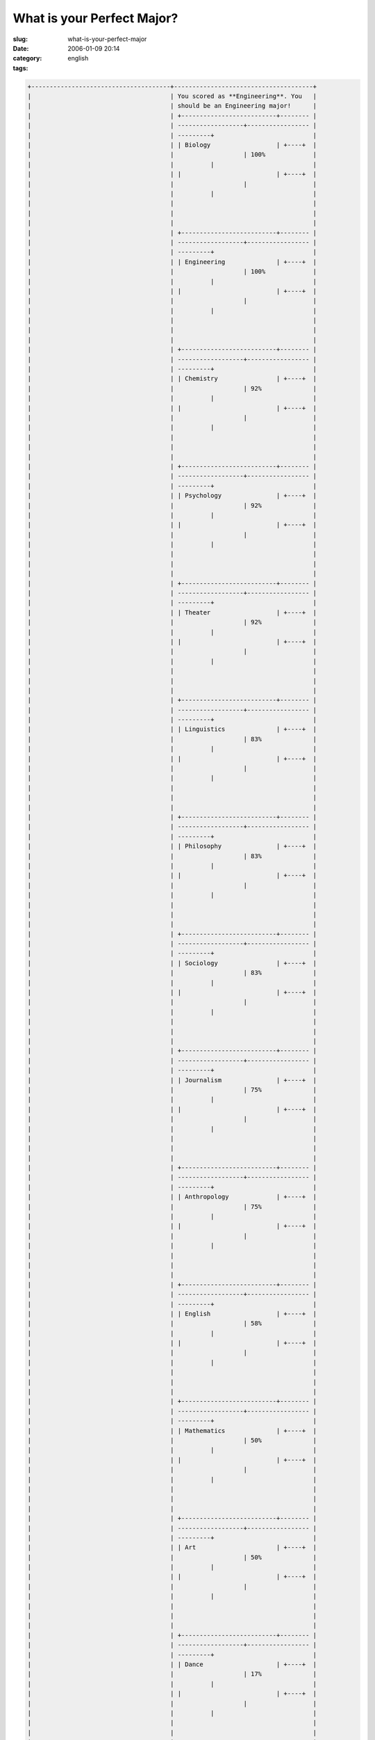 What is your Perfect Major?
###########################
:slug: what-is-your-perfect-major
:date: 2006-01-09 20:14
:category:
:tags: english

.. code:: 

    +--------------------------------------+--------------------------------------+
    |                                      | You scored as **Engineering**. You   |
    |                                      | should be an Engineering major!      |
    |                                      | +--------------------------+-------- |
    |                                      | ------------------+----------------- |
    |                                      | ---------+                           |
    |                                      | | Biology                  | +----+  |
    |                                      |                   | 100%             |
    |                                      |          |                           |
    |                                      | |                          | +----+  |
    |                                      |                   |                  |
    |                                      |          |                           |
    |                                      |                                      |
    |                                      |                                      |
    |                                      |                                      |
    |                                      | +--------------------------+-------- |
    |                                      | ------------------+----------------- |
    |                                      | ---------+                           |
    |                                      | | Engineering              | +----+  |
    |                                      |                   | 100%             |
    |                                      |          |                           |
    |                                      | |                          | +----+  |
    |                                      |                   |                  |
    |                                      |          |                           |
    |                                      |                                      |
    |                                      |                                      |
    |                                      |                                      |
    |                                      | +--------------------------+-------- |
    |                                      | ------------------+----------------- |
    |                                      | ---------+                           |
    |                                      | | Chemistry                | +----+  |
    |                                      |                   | 92%              |
    |                                      |          |                           |
    |                                      | |                          | +----+  |
    |                                      |                   |                  |
    |                                      |          |                           |
    |                                      |                                      |
    |                                      |                                      |
    |                                      |                                      |
    |                                      | +--------------------------+-------- |
    |                                      | ------------------+----------------- |
    |                                      | ---------+                           |
    |                                      | | Psychology               | +----+  |
    |                                      |                   | 92%              |
    |                                      |          |                           |
    |                                      | |                          | +----+  |
    |                                      |                   |                  |
    |                                      |          |                           |
    |                                      |                                      |
    |                                      |                                      |
    |                                      |                                      |
    |                                      | +--------------------------+-------- |
    |                                      | ------------------+----------------- |
    |                                      | ---------+                           |
    |                                      | | Theater                  | +----+  |
    |                                      |                   | 92%              |
    |                                      |          |                           |
    |                                      | |                          | +----+  |
    |                                      |                   |                  |
    |                                      |          |                           |
    |                                      |                                      |
    |                                      |                                      |
    |                                      |                                      |
    |                                      | +--------------------------+-------- |
    |                                      | ------------------+----------------- |
    |                                      | ---------+                           |
    |                                      | | Linguistics              | +----+  |
    |                                      |                   | 83%              |
    |                                      |          |                           |
    |                                      | |                          | +----+  |
    |                                      |                   |                  |
    |                                      |          |                           |
    |                                      |                                      |
    |                                      |                                      |
    |                                      |                                      |
    |                                      | +--------------------------+-------- |
    |                                      | ------------------+----------------- |
    |                                      | ---------+                           |
    |                                      | | Philosophy               | +----+  |
    |                                      |                   | 83%              |
    |                                      |          |                           |
    |                                      | |                          | +----+  |
    |                                      |                   |                  |
    |                                      |          |                           |
    |                                      |                                      |
    |                                      |                                      |
    |                                      |                                      |
    |                                      | +--------------------------+-------- |
    |                                      | ------------------+----------------- |
    |                                      | ---------+                           |
    |                                      | | Sociology                | +----+  |
    |                                      |                   | 83%              |
    |                                      |          |                           |
    |                                      | |                          | +----+  |
    |                                      |                   |                  |
    |                                      |          |                           |
    |                                      |                                      |
    |                                      |                                      |
    |                                      |                                      |
    |                                      | +--------------------------+-------- |
    |                                      | ------------------+----------------- |
    |                                      | ---------+                           |
    |                                      | | Journalism               | +----+  |
    |                                      |                   | 75%              |
    |                                      |          |                           |
    |                                      | |                          | +----+  |
    |                                      |                   |                  |
    |                                      |          |                           |
    |                                      |                                      |
    |                                      |                                      |
    |                                      |                                      |
    |                                      | +--------------------------+-------- |
    |                                      | ------------------+----------------- |
    |                                      | ---------+                           |
    |                                      | | Anthropology             | +----+  |
    |                                      |                   | 75%              |
    |                                      |          |                           |
    |                                      | |                          | +----+  |
    |                                      |                   |                  |
    |                                      |          |                           |
    |                                      |                                      |
    |                                      |                                      |
    |                                      |                                      |
    |                                      | +--------------------------+-------- |
    |                                      | ------------------+----------------- |
    |                                      | ---------+                           |
    |                                      | | English                  | +----+  |
    |                                      |                   | 58%              |
    |                                      |          |                           |
    |                                      | |                          | +----+  |
    |                                      |                   |                  |
    |                                      |          |                           |
    |                                      |                                      |
    |                                      |                                      |
    |                                      |                                      |
    |                                      | +--------------------------+-------- |
    |                                      | ------------------+----------------- |
    |                                      | ---------+                           |
    |                                      | | Mathematics              | +----+  |
    |                                      |                   | 50%              |
    |                                      |          |                           |
    |                                      | |                          | +----+  |
    |                                      |                   |                  |
    |                                      |          |                           |
    |                                      |                                      |
    |                                      |                                      |
    |                                      |                                      |
    |                                      | +--------------------------+-------- |
    |                                      | ------------------+----------------- |
    |                                      | ---------+                           |
    |                                      | | Art                      | +----+  |
    |                                      |                   | 50%              |
    |                                      |          |                           |
    |                                      | |                          | +----+  |
    |                                      |                   |                  |
    |                                      |          |                           |
    |                                      |                                      |
    |                                      |                                      |
    |                                      |                                      |
    |                                      | +--------------------------+-------- |
    |                                      | ------------------+----------------- |
    |                                      | ---------+                           |
    |                                      | | Dance                    | +----+  |
    |                                      |                   | 17%              |
    |                                      |          |                           |
    |                                      | |                          | +----+  |
    |                                      |                   |                  |
    |                                      |          |                           |
    |                                      |                                      |
    |                                      |                                      |
    |                                      |                                      |
    |                                      | +--------------------------+-------- |
    |                                      | ------------------+----------------- |
    |                                      | ---------+                           |
    |                                      |                                      |
    |                                      | `What is your Perfect Major? (PLEASE |
    |                                      | RATE                                 |
    |                                      | ME!!<3) <http://quizfarm.com/test.ph |
    |                                      | p?q_id=119158>`__                    |
    |                                      | created with                         |
    |                                      | `QuizFarm.com <http://quizfarm.com>` |
    |                                      | __                                   |
    +--------------------------------------+--------------------------------------+

